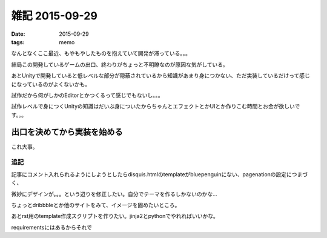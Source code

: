 =================================
雑記 2015-09-29
=================================
:date: 2015-09-29
:tags: memo

なんとなくここ最近、もやもやしたものを抱えていて開発が滞っている。。。

結局この開発しているゲームの出口、終わりがちょっと不明瞭なのが原因な気がしている。

あとUnityで開発していると低レベルな部分が隠蔽されているから知識があまり身につかない、ただ実装しているだけって感じになっているのがよくないかも。

試作だから何がしかのEditorとかつくるって感じでもないし。。。

試作レベルで身につくUnityの知識はだいぶ身についたからちゃんとエフェクトとかUIとか作りこむ時間とお金が欲しいです。。。

**出口を決めてから実装を始める**
^^^^^^^^^^^^^^^^^^^^^^^^^^^^^^^^^^^^

これ大事。

追記
----------
記事にコメント入れられるようにしようとしたらdisquis.htmlのtemplateがbluepenguinにない、pagenationの設定につまづく、

微妙にデザインが。。。という辺りを修正したい。自分でテーマを作るしかないのかな…

ちょっとdribbbleとか他のサイトをみて、イメージを固めたいところ。

あとrst用のtemplate作成スクリプトを作りたい。jinja2とpythonでやれればいいかな。

requirementsにはあるからそれで

